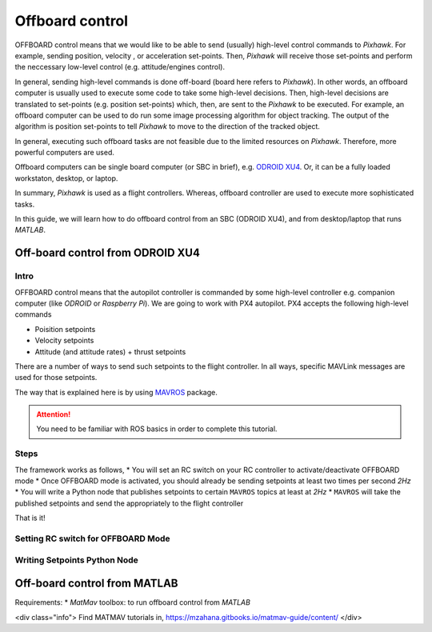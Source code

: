 Offboard control
=======

OFFBOARD control means that we would like to be able to send (usually) high-level control commands to *Pixhawk*. For example, sending position, velocity , or acceleration set-points. Then, *Pixhawk* will receive those set-points and perform the neccessary low-level control (e.g. attitude/engines control).

In general, sending high-level commands is done off-board (board here refers to *Pixhawk*). In other words, an offboard computer is usually used to execute some code to take some high-level decisions. Then, high-level decisions are translated to set-points (e.g. position set-points) which, then, are sent to the *Pixhawk* to be executed. For example, an offboard computer can be used to do run some image processing algorithm for object tracking. The output of the algorithm is position set-points to tell *Pixhawk* to move to the direction of the tracked object.

In general, executing such offboard tasks are not feasible due to the limited resources on *Pixhawk*. Therefore, more powerful computers are used.

Offboard computers can be single board computer (or SBC in brief), e.g. `ODROID XU4 <http://www.hardkernel.com/main/products/prdt_info.php?g_code=G143452239825>`_. Or, it can be a fully loaded workstaton, desktop, or laptop.

In summary, *Pixhawk* is used as a flight controllers. Whereas, offboard controller are used to execute more sophisticated tasks.

In this guide, we will learn how to do offboard control from an SBC (ODROID XU4), and from desktop/laptop that runs *MATLAB*.



Off-board control from ODROID XU4
-----


Intro
^^^^^^

OFFBOARD control means that the autopilot controller is commanded by some high-level controller e.g. companion computer (like *ODROID* or *Raspberry Pi*). We are going to work with PX4 autopilot. PX4 accepts the following high-level commands

* Poisition setpoints
* Velocity setpoints
* Attitude (and attitude rates) + thrust setpoints

There are a number of ways to send such setpoints to the flight controller. In all ways, specific MAVLink messages are used for those setpoints.

The way that is explained here is by using `MAVROS <http://wiki.ros.org/mavros>`_ package.

.. attention:: 

	You need to be familiar with ROS basics in order to complete this tutorial.


Steps
^^^^^

The framework works as follows,
* You will set an RC switch on your RC controller to activate/deactivate OFFBOARD mode
* Once OFFBOARD mode is activated, you should already be sending setpoints at least two times per second *2Hz*
* You will write a Python node that publishes setpoints to certain ``MAVROS`` topics at least at *2Hz*
* ``MAVROS`` will take the published setpoints and send the appropriately to the flight controller

That is it!

Setting RC switch for OFFBOARD Mode
^^^^^^^^

Writing Setpoints Python Node
^^^^^^^




Off-board control from MATLAB
------


Requirements:
* *MatMav* toolbox: to run offboard control from *MATLAB*

<div class="info">
Find MATMAV tutorials in,
https://mzahana.gitbooks.io/matmav-guide/content/
</div>